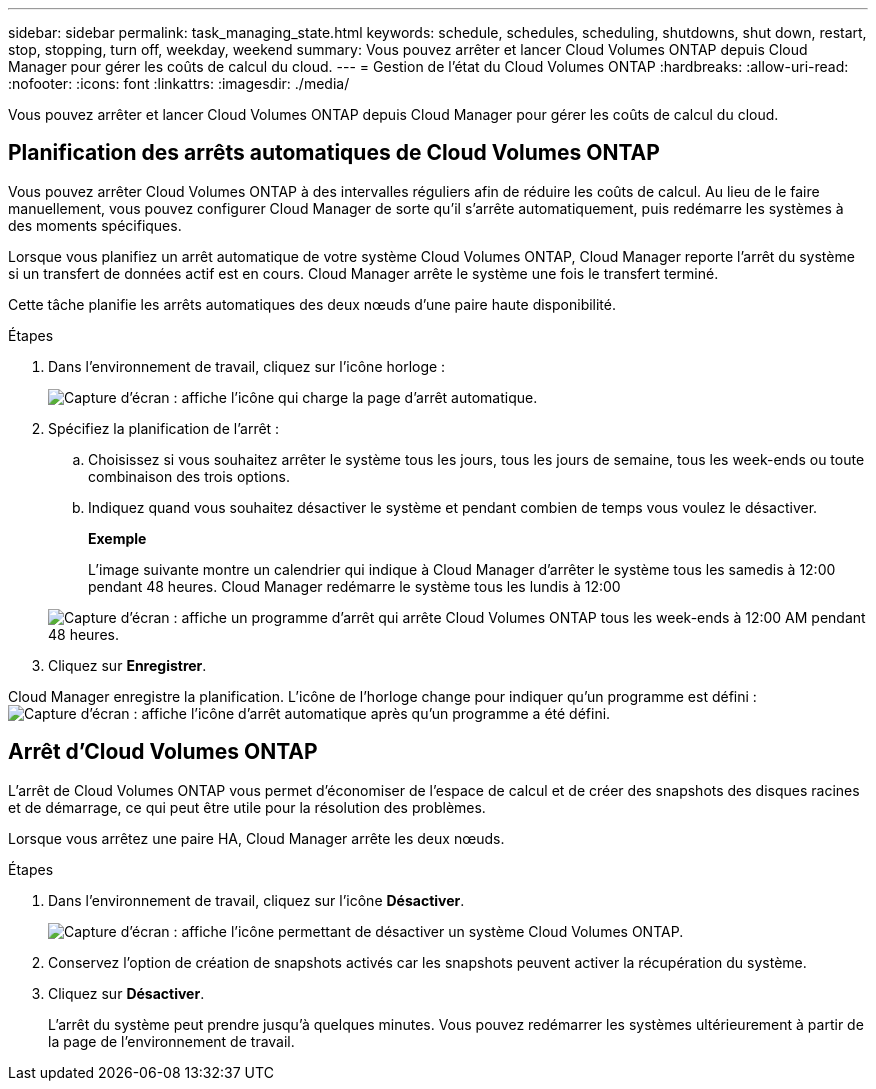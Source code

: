 ---
sidebar: sidebar 
permalink: task_managing_state.html 
keywords: schedule, schedules, scheduling, shutdowns, shut down, restart, stop, stopping, turn off, weekday, weekend 
summary: Vous pouvez arrêter et lancer Cloud Volumes ONTAP depuis Cloud Manager pour gérer les coûts de calcul du cloud. 
---
= Gestion de l'état du Cloud Volumes ONTAP
:hardbreaks:
:allow-uri-read: 
:nofooter: 
:icons: font
:linkattrs: 
:imagesdir: ./media/


[role="lead"]
Vous pouvez arrêter et lancer Cloud Volumes ONTAP depuis Cloud Manager pour gérer les coûts de calcul du cloud.



== Planification des arrêts automatiques de Cloud Volumes ONTAP

Vous pouvez arrêter Cloud Volumes ONTAP à des intervalles réguliers afin de réduire les coûts de calcul. Au lieu de le faire manuellement, vous pouvez configurer Cloud Manager de sorte qu'il s'arrête automatiquement, puis redémarre les systèmes à des moments spécifiques.

Lorsque vous planifiez un arrêt automatique de votre système Cloud Volumes ONTAP, Cloud Manager reporte l'arrêt du système si un transfert de données actif est en cours. Cloud Manager arrête le système une fois le transfert terminé.

Cette tâche planifie les arrêts automatiques des deux nœuds d'une paire haute disponibilité.

.Étapes
. Dans l'environnement de travail, cliquez sur l'icône horloge :
+
image:screenshot_shutdown_icon.gif["Capture d'écran : affiche l'icône qui charge la page d'arrêt automatique."]

. Spécifiez la planification de l'arrêt :
+
.. Choisissez si vous souhaitez arrêter le système tous les jours, tous les jours de semaine, tous les week-ends ou toute combinaison des trois options.
.. Indiquez quand vous souhaitez désactiver le système et pendant combien de temps vous voulez le désactiver.
+
*Exemple*

+
L'image suivante montre un calendrier qui indique à Cloud Manager d'arrêter le système tous les samedis à 12:00 pendant 48 heures. Cloud Manager redémarre le système tous les lundis à 12:00

+
image:screenshot_shutdown.gif["Capture d'écran : affiche un programme d'arrêt qui arrête Cloud Volumes ONTAP tous les week-ends à 12:00 AM pendant 48 heures."]



. Cliquez sur *Enregistrer*.


Cloud Manager enregistre la planification. L'icône de l'horloge change pour indiquer qu'un programme est défini : image:screenshot_shutdown_icon_scheduled.gif["Capture d'écran : affiche l'icône d'arrêt automatique après qu'un programme a été défini."]



== Arrêt d'Cloud Volumes ONTAP

L'arrêt de Cloud Volumes ONTAP vous permet d'économiser de l'espace de calcul et de créer des snapshots des disques racines et de démarrage, ce qui peut être utile pour la résolution des problèmes.

Lorsque vous arrêtez une paire HA, Cloud Manager arrête les deux nœuds.

.Étapes
. Dans l'environnement de travail, cliquez sur l'icône *Désactiver*.
+
image:screenshot_otc_turn_off.gif["Capture d'écran : affiche l'icône permettant de désactiver un système Cloud Volumes ONTAP."]

. Conservez l'option de création de snapshots activés car les snapshots peuvent activer la récupération du système.
. Cliquez sur *Désactiver*.
+
L'arrêt du système peut prendre jusqu'à quelques minutes. Vous pouvez redémarrer les systèmes ultérieurement à partir de la page de l'environnement de travail.


